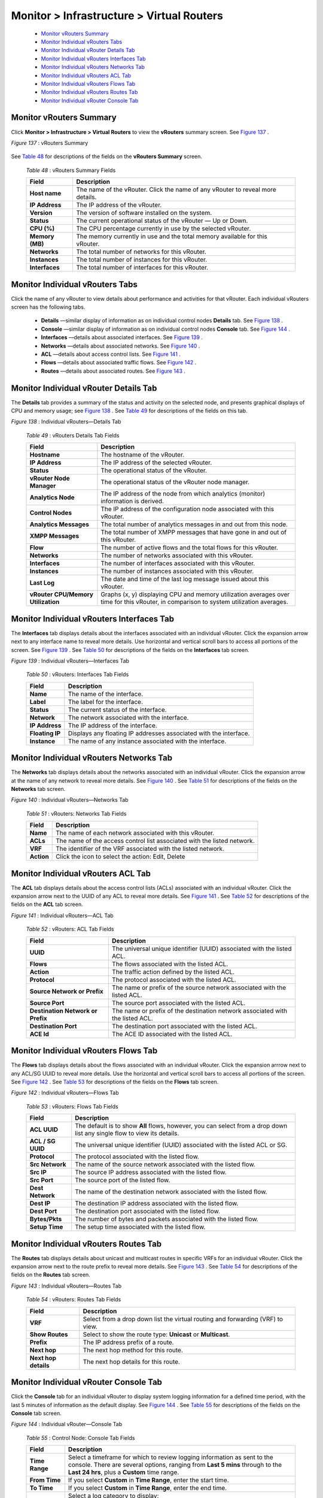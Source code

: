 
==========================================
Monitor > Infrastructure > Virtual Routers
==========================================

   -  `Monitor vRouters Summary`_ 


   -  `Monitor Individual vRouters Tabs`_ 


   -  `Monitor Individual vRouter Details Tab`_ 


   -  `Monitor Individual vRouters Interfaces Tab`_ 


   -  `Monitor Individual vRouters Networks Tab`_ 


   -  `Monitor Individual vRouters ACL Tab`_ 


   -  `Monitor Individual vRouters Flows Tab`_ 


   -  `Monitor Individual vRouters Routes Tab`_ 


   -  `Monitor Individual vRouter Console Tab`_ 



Monitor vRouters Summary
========================

Click **Monitor > Infrastructure > Virtual Routers** to view the **vRouters** summary screen. See `Figure 137`_ .

.. _Figure 137: 

*Figure 137* : vRouters Summary

.. figure:: s041581.gif

See `Table 48`_ for descriptions of the fields on the **vRouters Summary** screen.

.. _Table 48: 


 *Table 48* : vRouters Summary Fields

 +-----------------------------------+-----------------------------------+
 | Field                             | Description                       |
 +===================================+===================================+
 | **Host name**                     | The name of the vRouter. Click    |
 |                                   | the name of any vRouter to reveal |
 |                                   | more details.                     |
 +-----------------------------------+-----------------------------------+
 | **IP Address**                    | The IP address of the vRouter.    |
 +-----------------------------------+-----------------------------------+
 | **Version**                       | The version of software installed |
 |                                   | on the system.                    |
 +-----------------------------------+-----------------------------------+
 | **Status**                        | The current operational status of |
 |                                   | the vRouter — Up or Down.         |
 +-----------------------------------+-----------------------------------+
 | **CPU (%)**                       | The CPU percentage currently in   |
 |                                   | use by the selected vRouter.      |
 +-----------------------------------+-----------------------------------+
 | **Memory (MB)**                   | The memory currently in use and   |
 |                                   | the total memory available for    |
 |                                   | this vRouter.                     |
 +-----------------------------------+-----------------------------------+
 | **Networks**                      | The total number of networks for  |
 |                                   | this vRouter.                     |
 +-----------------------------------+-----------------------------------+
 | **Instances**                     | The total number of instances for |
 |                                   | this vRouter.                     |
 +-----------------------------------+-----------------------------------+
 | **Interfaces**                    | The total number of interfaces    |
 |                                   | for this vRouter.                 |
 +-----------------------------------+-----------------------------------+


Monitor Individual vRouters Tabs
================================

Click the name of any vRouter to view details about performance and activities for that vRouter. Each individual vRouters screen has the following tabs.

   -  **Details** —similar display of information as on individual control nodes **Details** tab. See `Figure 138`_ .


   -  **Console** —similar display of information as on individual control nodes **Console** tab. See `Figure 144`_ .


   -  **Interfaces** —details about associated interfaces. See `Figure 139`_ .


   -  **Networks** —details about associated networks. See `Figure 140`_ .


   -  **ACL** —details about access control lists. See `Figure 141`_ .


   -  **Flows** —details about associated traffic flows. See `Figure 142`_ .


   -  **Routes** —details about associated routes. See `Figure 143`_ .



Monitor Individual vRouter Details Tab
======================================

The **Details** tab provides a summary of the status and activity on the selected node, and presents graphical displays of CPU and memory usage; see `Figure 138`_ . See `Table 49`_ for descriptions of the fields on this tab.

.. _Figure 138: 

*Figure 138* : Individual vRouters—Details Tab

.. figure:: s041582.gif

.. _Table 49: 


 *Table 49* : vRouters Details Tab Fields

 +-----------------------------------+-----------------------------------+
 | Field                             | Description                       |
 +===================================+===================================+
 | **Hostname**                      | The hostname of the vRouter.      |
 +-----------------------------------+-----------------------------------+
 | **IP Address**                    | The IP address of the selected    |
 |                                   | vRouter.                          |
 +-----------------------------------+-----------------------------------+
 | **Status**                        | The operational status of the     |
 |                                   | vRouter.                          |
 +-----------------------------------+-----------------------------------+
 | **vRouter Node Manager**          | The operational status of the     |
 |                                   | vRouter node manager.             |
 +-----------------------------------+-----------------------------------+
 | **Analytics Node**                | The IP address of the node from   |
 |                                   | which analytics (monitor)         |
 |                                   | information is derived.           |
 +-----------------------------------+-----------------------------------+
 | **Control Nodes**                 | The IP address of the             |
 |                                   | configuration node associated     |
 |                                   | with this vRouter.                |
 +-----------------------------------+-----------------------------------+
 | **Analytics Messages**            | The total number of analytics     |
 |                                   | messages in and out from this     |
 |                                   | node.                             |
 +-----------------------------------+-----------------------------------+
 | **XMPP Messages**                 | The total number of XMPP messages |
 |                                   | that have gone in and out of this |
 |                                   | vRouter.                          |
 +-----------------------------------+-----------------------------------+
 | **Flow**                          | The number of active flows and    |
 |                                   | the total flows for this vRouter. |
 +-----------------------------------+-----------------------------------+
 | **Networks**                      | The number of networks associated |
 |                                   | with this vRouter.                |
 +-----------------------------------+-----------------------------------+
 | **Interfaces**                    | The number of interfaces          |
 |                                   | associated with this vRouter.     |
 +-----------------------------------+-----------------------------------+
 | **Instances**                     | The number of instances           |
 |                                   | associated with this vRouter.     |
 +-----------------------------------+-----------------------------------+
 | **Last Log**                      | The date and time of the last log |
 |                                   | message issued about this         |
 |                                   | vRouter.                          |
 +-----------------------------------+-----------------------------------+
 | **vRouter CPU/Memory              | Graphs (x, y) displaying CPU and  |
 | Utilization**                     | memory utilization averages over  |
 |                                   | time for this vRouter, in         |
 |                                   | comparison to system utilization  |
 |                                   | averages.                         |
 +-----------------------------------+-----------------------------------+


Monitor Individual vRouters Interfaces Tab
==========================================

The **Interfaces** tab displays details about the interfaces associated with an individual vRouter. Click the expansion arrow next to any interface name to reveal more details. Use horizontal and vertical scroll bars to access all portions of the screen. See `Figure 139`_ . See `Table 50`_ for descriptions of the fields on the **Interfaces** tab screen.

.. _Figure 139: 

*Figure 139* : Individual vRouters—Interfaces Tab

.. figure:: s041583.gif

.. _Table 50: 


 *Table 50* : vRouters: Interfaces Tab Fields

 +-----------------------------------+-----------------------------------+
 | Field                             | Description                       |
 +===================================+===================================+
 | **Name**                          | The name of the interface.        |
 +-----------------------------------+-----------------------------------+
 | **Label**                         | The label for the interface.      |
 +-----------------------------------+-----------------------------------+
 | **Status**                        | The current status of the         |
 |                                   | interface.                        |
 +-----------------------------------+-----------------------------------+
 | **Network**                       | The network associated with the   |
 |                                   | interface.                        |
 +-----------------------------------+-----------------------------------+
 | **IP Address**                    | The IP address of the interface.  |
 +-----------------------------------+-----------------------------------+
 | **Floating IP**                   | Displays any floating IP          |
 |                                   | addresses associated with the     |
 |                                   | interface.                        |
 +-----------------------------------+-----------------------------------+
 | **Instance**                      | The name of any instance          |
 |                                   | associated with the interface.    |
 +-----------------------------------+-----------------------------------+


Monitor Individual vRouters Networks Tab
========================================

The **Networks** tab displays details about the networks associated with an individual vRouter. Click the expansion arrow at the name of any network to reveal more details. See `Figure 140`_ . See `Table 51`_ for descriptions of the fields on the **Networks** tab screen.

.. _Figure 140: 

*Figure 140* : Individual vRouters—Networks Tab

.. figure:: s041584.gif

.. _Table 51: 


 *Table 51* : vRouters: Networks Tab Fields

 +-----------------------------------+-----------------------------------+
 | Field                             | Description                       |
 +===================================+===================================+
 | **Name**                          | The name of each network          |
 |                                   | associated with this vRouter.     |
 +-----------------------------------+-----------------------------------+
 | **ACLs**                          | The name of the access control    |
 |                                   | list associated with the listed   |
 |                                   | network.                          |
 +-----------------------------------+-----------------------------------+
 | **VRF**                           | The identifier of the VRF         |
 |                                   | associated with the listed        |
 |                                   | network.                          |
 +-----------------------------------+-----------------------------------+
 | **Action**                        | Click the icon to select the      |
 |                                   | action: Edit, Delete              |
 +-----------------------------------+-----------------------------------+


Monitor Individual vRouters ACL Tab
===================================

The **ACL** tab displays details about the access control lists (ACLs) associated with an individual vRouter. Click the expansion arrow next to the UUID of any ACL to reveal more details. See `Figure 141`_ . See `Table 52`_ for descriptions of the fields on the **ACL** tab screen.

.. _Figure 141: 

*Figure 141* : Individual vRouters—ACL Tab

.. figure:: s041585.gif

.. _Table 52: 


 *Table 52* : vRouters: ACL Tab Fields

 +-----------------------------------+-----------------------------------+
 | Field                             | Description                       |
 +===================================+===================================+
 | **UUID**                          | The universal unique identifier   |
 |                                   | (UUID) associated with the listed |
 |                                   | ACL.                              |
 +-----------------------------------+-----------------------------------+
 | **Flows**                         | The flows associated with the     |
 |                                   | listed ACL.                       |
 +-----------------------------------+-----------------------------------+
 | **Action**                        | The traffic action defined by the |
 |                                   | listed ACL.                       |
 +-----------------------------------+-----------------------------------+
 | **Protocol**                      | The protocol associated with the  |
 |                                   | listed ACL.                       |
 +-----------------------------------+-----------------------------------+
 | **Source Network or Prefix**      | The name or prefix of the source  |
 |                                   | network associated with the       |
 |                                   | listed ACL.                       |
 +-----------------------------------+-----------------------------------+
 | **Source Port**                   | The source port associated with   |
 |                                   | the listed ACL.                   |
 +-----------------------------------+-----------------------------------+
 | **Destination Network or Prefix** | The name or prefix of the         |
 |                                   | destination network associated    |
 |                                   | with the listed ACL.              |
 +-----------------------------------+-----------------------------------+
 | **Destination Port**              | The destination port associated   |
 |                                   | with the listed ACL.              |
 +-----------------------------------+-----------------------------------+
 | **ACE Id**                        | The ACE ID associated with the    |
 |                                   | listed ACL.                       |
 +-----------------------------------+-----------------------------------+


Monitor Individual vRouters Flows Tab
=====================================

The **Flows** tab displays details about the flows associated with an individual vRouter. Click the expansion arrrow next to any ACL/SG UUID to reveal more details. Use the horizontal and vertical scroll bars to access all portions of the screen. See `Figure 142`_ . See `Table 53`_ for descriptions of the fields on the **Flows** tab screen.

.. _Figure 142: 

*Figure 142* : Individual vRouters—Flows Tab

.. figure:: s041586.gif

.. _Table 53: 


 *Table 53* : vRouters: Flows Tab Fields

 +-----------------------------------+-----------------------------------+
 | Field                             | Description                       |
 +===================================+===================================+
 | **ACL UUID**                      | The default is to show **All**    |
 |                                   | flows, however, you can select    |
 |                                   | from a drop down list any single  |
 |                                   | flow to view its details.         |
 +-----------------------------------+-----------------------------------+
 | **ACL / SG UUID**                 | The universal unique identifier   |
 |                                   | (UUID) associated with the listed |
 |                                   | ACL or SG.                        |
 +-----------------------------------+-----------------------------------+
 | **Protocol**                      | The protocol associated with the  |
 |                                   | listed flow.                      |
 +-----------------------------------+-----------------------------------+
 | **Src Network**                   | The name of the source network    |
 |                                   | associated with the listed flow.  |
 +-----------------------------------+-----------------------------------+
 | **Src IP**                        | The source IP address associated  |
 |                                   | with the listed flow.             |
 +-----------------------------------+-----------------------------------+
 | **Src Port**                      | The source port of the listed     |
 |                                   | flow.                             |
 +-----------------------------------+-----------------------------------+
 | **Dest Network**                  | The name of the destination       |
 |                                   | network associated with the       |
 |                                   | listed flow.                      |
 +-----------------------------------+-----------------------------------+
 | **Dest IP**                       | The destination IP address        |
 |                                   | associated with the listed flow.  |
 +-----------------------------------+-----------------------------------+
 | **Dest Port**                     | The destination port associated   |
 |                                   | with the listed flow.             |
 +-----------------------------------+-----------------------------------+
 | **Bytes/Pkts**                    | The number of bytes and packets   |
 |                                   | associated with the listed flow.  |
 +-----------------------------------+-----------------------------------+
 | **Setup Time**                    | The setup time associated with    |
 |                                   | the listed flow.                  |
 +-----------------------------------+-----------------------------------+


Monitor Individual vRouters Routes Tab
======================================

The **Routes** tab displays details about unicast and multicast routes in specific VRFs for an individual vRouter. Click the expansion arrow next to the route prefix to reveal more details. See `Figure 143`_ . See `Table 54`_ for descriptions of the fields on the **Routes** tab screen.

.. _Figure 143: 

*Figure 143* : Individual vRouters—Routes Tab

.. figure:: s041587.gif

.. _Table 54: 


 *Table 54* : vRouters: Routes Tab Fields

 +-----------------------------------+-----------------------------------+
 | Field                             | Description                       |
 +===================================+===================================+
 | **VRF**                           | Select from a drop down list the  |
 |                                   | virtual routing and forwarding    |
 |                                   | (VRF) to view.                    |
 +-----------------------------------+-----------------------------------+
 | **Show Routes**                   | Select to show the route type:    |
 |                                   | **Unicast** or **Multicast**.     |
 +-----------------------------------+-----------------------------------+
 | **Prefix**                        | The IP address prefix of a route. |
 +-----------------------------------+-----------------------------------+
 | **Next hop**                      | The next hop method for this      |
 |                                   | route.                            |
 +-----------------------------------+-----------------------------------+
 | **Next hop details**              | The next hop details for this     |
 |                                   | route.                            |
 +-----------------------------------+-----------------------------------+


Monitor Individual vRouter Console Tab
======================================

Click the **Console** tab for an individual vRouter to display system logging information for a defined time period, with the last 5 minutes of information as the default display. See `Figure 144`_ . See `Table 55`_ for descriptions of the fields on the **Console** tab screen.

.. _Figure 144: 

*Figure 144* : Individual vRouter—Console Tab

.. figure:: s041591.gif

.. _Table 55: 


 *Table 55* : Control Node: Console Tab Fields

 +-----------------------------------+-----------------------------------+
 | Field                             | Description                       |
 +===================================+===================================+
 | **Time Range**                    | Select a timeframe for which to   |
 |                                   | review logging information as     |
 |                                   | sent to the console. There are    |
 |                                   | several options, ranging from     |
 |                                   | **Last 5 mins** through to the    |
 |                                   | **Last 24 hrs**, plus a           |
 |                                   | **Custom** time range.            |
 +-----------------------------------+-----------------------------------+
 | **From Time**                     | If you select **Custom** in       |
 |                                   | **Time Range**, enter the start   |
 |                                   | time.                             |
 +-----------------------------------+-----------------------------------+
 | **To Time**                       | If you select **Custom** in       |
 |                                   | **Time Range**, enter the end     |
 |                                   | time.                             |
 +-----------------------------------+-----------------------------------+
 | **Log Category**                  | Select a log category to display: |
 |                                   |                                   |
 |                                   | -  All                            |
 |                                   | -  \_default\_                    |
 |                                   | -  XMPP                           |
 |                                   | -  TCP                            |
 +-----------------------------------+-----------------------------------+
 | **Log Type**                      | Select a log type to display.     |
 +-----------------------------------+-----------------------------------+
 | **Log Level**                     | Select a log severity level to    |
 |                                   | display:                          |
 |                                   |                                   |
 |                                   | -  SYS_EMERG                      |
 |                                   | -  SYS_ALERT                      |
 |                                   | -  SYS_CRIT                       |
 |                                   | -  SYS_ERR                        |
 |                                   | -  SYS_WARN                       |
 |                                   | -  SYS_NOTICE                     |
 |                                   | -  SYS_INFO                       |
 |                                   | -  SYS_DEBUG                      |
 +-----------------------------------+-----------------------------------+
 | **Limit**                         | Select from a list an amount to   |
 |                                   | limit the number of messages      |
 |                                   | displayed:                        |
 |                                   |                                   |
 |                                   | -  No Limit                       |
 |                                   | -  Limit 10 messages              |
 |                                   | -  Limit 50 messages              |
 |                                   | -  Limit 100 messages             |
 |                                   | -  Limit 200 messages             |
 |                                   | -  Limit 500 messages             |
 +-----------------------------------+-----------------------------------+
 | **Auto Refresh**                  | Click the check box to            |
 |                                   | automatically refresh the display |
 |                                   | if more messages occur.           |
 +-----------------------------------+-----------------------------------+
 | **Display Logs**                  | Click this button to refresh the  |
 |                                   | display if you change the display |
 |                                   | criteria.                         |
 +-----------------------------------+-----------------------------------+
 | **Reset**                         | Click this button to clear any    |
 |                                   | selected display criteria and     |
 |                                   | reset all criteria to their       |
 |                                   | default settings.                 |
 +-----------------------------------+-----------------------------------+
 | *Columns*                         |                                   |
 +-----------------------------------+-----------------------------------+
 | **Time**                          | This column lists the time        |
 |                                   | received for each log message     |
 |                                   | displayed.                        |
 +-----------------------------------+-----------------------------------+
 | **Category**                      | This column lists the log         |
 |                                   | category for each log message     |
 |                                   | displayed.                        |
 +-----------------------------------+-----------------------------------+
 | **Log Type**                      | This column lists the log type    |
 |                                   | for each log message displayed.   |
 +-----------------------------------+-----------------------------------+
 | **Log**                           | This column lists the log message |
 |                                   | for each log displayed.           |
 +-----------------------------------+-----------------------------------+

